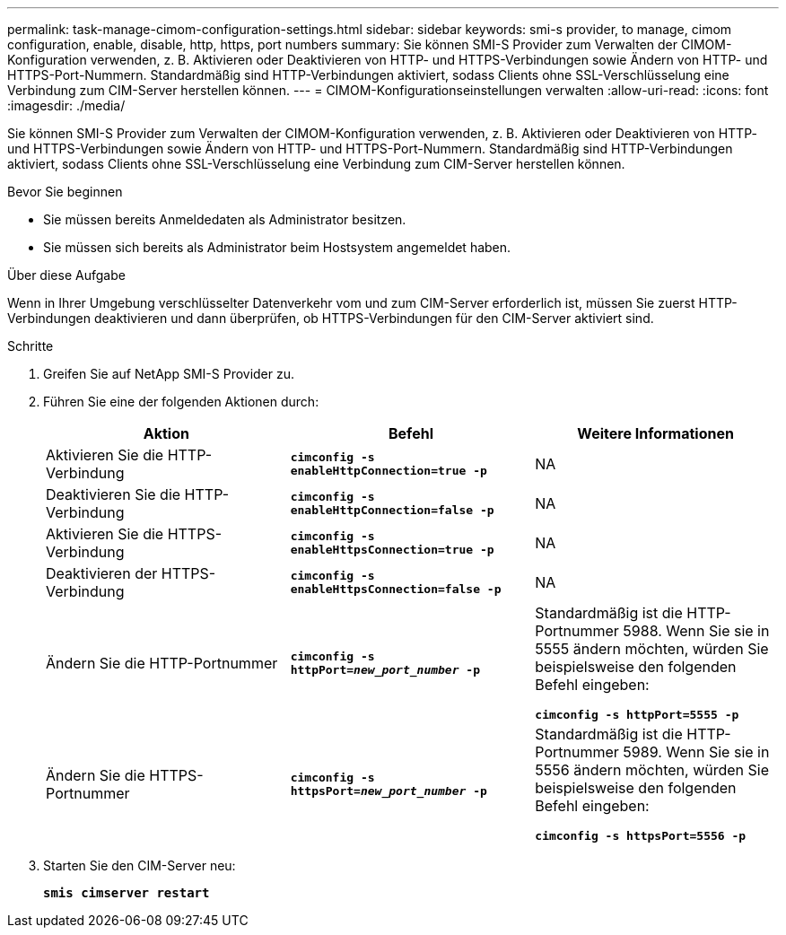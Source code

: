 ---
permalink: task-manage-cimom-configuration-settings.html 
sidebar: sidebar 
keywords: smi-s provider, to manage, cimom configuration, enable, disable, http, https, port numbers 
summary: Sie können SMI-S Provider zum Verwalten der CIMOM-Konfiguration verwenden, z. B. Aktivieren oder Deaktivieren von HTTP- und HTTPS-Verbindungen sowie Ändern von HTTP- und HTTPS-Port-Nummern. Standardmäßig sind HTTP-Verbindungen aktiviert, sodass Clients ohne SSL-Verschlüsselung eine Verbindung zum CIM-Server herstellen können. 
---
= CIMOM-Konfigurationseinstellungen verwalten
:allow-uri-read: 
:icons: font
:imagesdir: ./media/


[role="lead"]
Sie können SMI-S Provider zum Verwalten der CIMOM-Konfiguration verwenden, z. B. Aktivieren oder Deaktivieren von HTTP- und HTTPS-Verbindungen sowie Ändern von HTTP- und HTTPS-Port-Nummern. Standardmäßig sind HTTP-Verbindungen aktiviert, sodass Clients ohne SSL-Verschlüsselung eine Verbindung zum CIM-Server herstellen können.

.Bevor Sie beginnen
* Sie müssen bereits Anmeldedaten als Administrator besitzen.
* Sie müssen sich bereits als Administrator beim Hostsystem angemeldet haben.


.Über diese Aufgabe
Wenn in Ihrer Umgebung verschlüsselter Datenverkehr vom und zum CIM-Server erforderlich ist, müssen Sie zuerst HTTP-Verbindungen deaktivieren und dann überprüfen, ob HTTPS-Verbindungen für den CIM-Server aktiviert sind.

.Schritte
. Greifen Sie auf NetApp SMI-S Provider zu.
. Führen Sie eine der folgenden Aktionen durch:
+
[cols="3*"]
|===
| Aktion | Befehl | Weitere Informationen 


 a| 
Aktivieren Sie die HTTP-Verbindung
 a| 
`*cimconfig -s enableHttpConnection=true -p*`
 a| 
NA



 a| 
Deaktivieren Sie die HTTP-Verbindung
 a| 
`*cimconfig -s enableHttpConnection=false -p*`
 a| 
NA



 a| 
Aktivieren Sie die HTTPS-Verbindung
 a| 
`*cimconfig -s enableHttpsConnection=true -p*`
 a| 
NA



 a| 
Deaktivieren der HTTPS-Verbindung
 a| 
`*cimconfig -s enableHttpsConnection=false -p*`
 a| 
NA



 a| 
Ändern Sie die HTTP-Portnummer
 a| 
`*cimconfig -s httpPort=_new_port_number_ -p*`
 a| 
Standardmäßig ist die HTTP-Portnummer 5988. Wenn Sie sie in 5555 ändern möchten, würden Sie beispielsweise den folgenden Befehl eingeben:

`*cimconfig -s httpPort=5555 -p*`



 a| 
Ändern Sie die HTTPS-Portnummer
 a| 
`*cimconfig -s httpsPort=_new_port_number_ -p*`
 a| 
Standardmäßig ist die HTTP-Portnummer 5989. Wenn Sie sie in 5556 ändern möchten, würden Sie beispielsweise den folgenden Befehl eingeben:

`*cimconfig -s httpsPort=5556 -p*`

|===
. Starten Sie den CIM-Server neu:
+
`*smis cimserver restart*`



